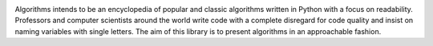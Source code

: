 .. image:: images/algorithms.png

|travis| |coverage| |codacy|

Algorithms intends to be an encyclopedia of popular and classic algorithms written
in Python with a focus on readability. Professors and computer scientists around
the world write code with a complete disregard for code quality and insist on naming
variables with single letters. The aim of this library is to present algorithms in an
approachable fashion.


.. |travis| image:: https://travis-ci.org/mandeep/Algorithms.svg?branch=master
    :target: https://travis-ci.org/mandeep/Algorithms
.. |coverage| image:: https://img.shields.io/coveralls/mandeep/Algorithms.svg
    :target: https://coveralls.io/github/mandeep/Algorithms
.. |codacy| image:: https://img.shields.io/codacy/grade/f472d6e9d5824ad08a8bc9db39ec5e89.svg
    :target: https://www.codacy.com/app/bhutanimandeep/Algorithms/dashboard